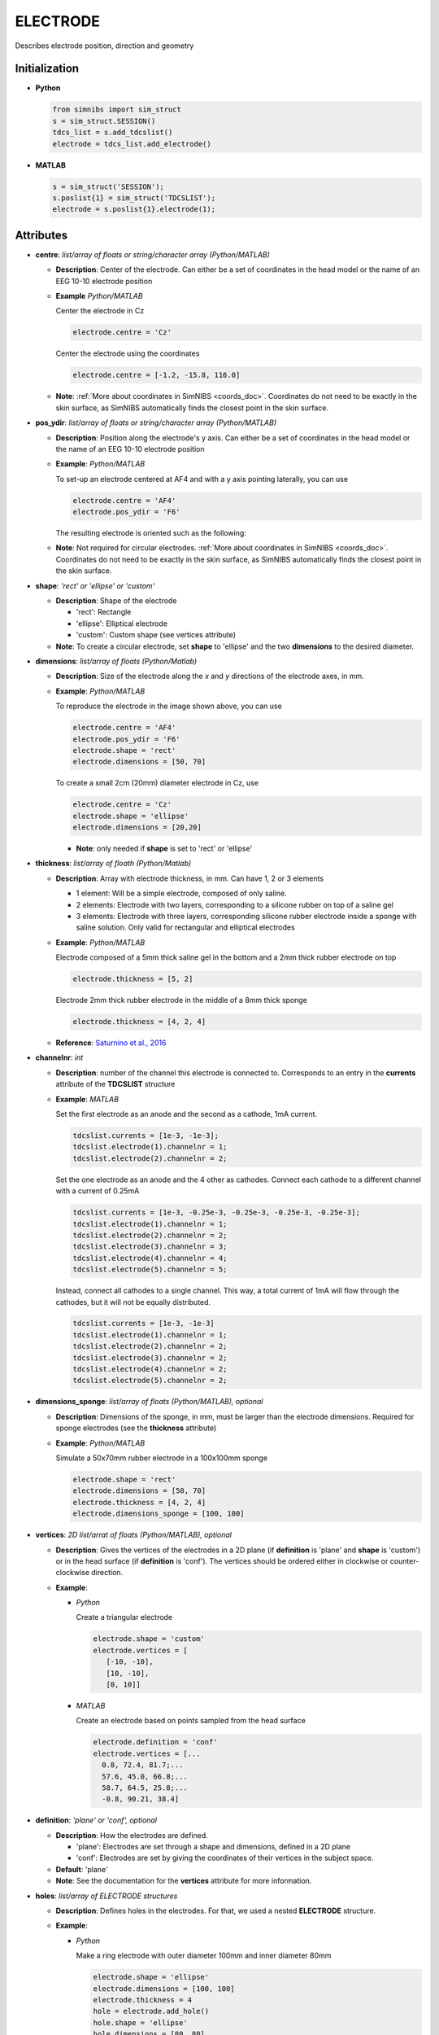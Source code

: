 .. _electrode_struct_doc:


ELECTRODE
=========

Describes electrode position, direction and geometry

Initialization
--------------

* **Python**

  .. code-block:: python

     from simnibs import sim_struct
     s = sim_struct.SESSION()
     tdcs_list = s.add_tdcslist()
     electrode = tdcs_list.add_electrode()

  \

* **MATLAB**

  .. code-block:: matlab

     s = sim_struct('SESSION');
     s.poslist{1} = sim_struct('TDCSLIST');
     electrode = s.poslist{1}.electrode(1);

  \ 

Attributes
----------


* **centre**: *list/array of floats or string/character array (Python/MATLAB)*
  
  * **Description**: Center of the electrode. Can either be a set of coordinates in the head model or the name of an EEG 10-10 electrode position
  * **Example** *Python/MATLAB*

    Center the electrode in Cz

    .. code-block:: python

       electrode.centre = 'Cz'

    \

    Center the electrode using the coordinates

    .. code-block:: python

       electrode.centre = [-1.2, -15.8, 116.0]

    \

  * **Note**: :ref:`More about coordinates in SimNIBS <coords_doc>`. Coordinates do not need to be exactly in the skin surface, as SimNIBS automatically finds the closest point in the skin surface.


* **pos_ydir**: *list/array of floats or string/character array (Python/MATLAB)*

  * **Description**: Position along the electrode's y axis. Can either be a set of coordinates in the head model or the name of an EEG 10-10 electrode position
  * **Example**: *Python/MATLAB*

    To set-up an electrode centered at AF4 and with a y axis pointing laterally, you can use

    .. code-block:: python

       electrode.centre = 'AF4'
       electrode.pos_ydir = 'F6'

    \
    The resulting electrode is oriented such as the following:

    .. image:: ../../images/electrode_axis.png

  * **Note**: Not required for circular electrodes. :ref:`More about coordinates in SimNIBS <coords_doc>`. Coordinates do not need to be exactly in the skin surface, as SimNIBS automatically finds the closest point in the skin surface.

* **shape**: *'rect' or 'ellipse' or 'custom'*

  * **Description**: Shape of the electrode

    * 'rect': Rectangle
    * 'ellipse': Elliptical electrode
    * 'custom': Custom shape (see vertices attribute)

  * **Note**: To create a circular electrode, set **shape** to 'ellipse' and the two **dimensions** to the desired diameter.

* **dimensions**: *list/array of floats (Python/Matlab)*

  * **Description**: Size of the electrode along the *x* and *y* directions of the electrode axes, in mm.
  * **Example**: *Python/MATLAB*
     
    To reproduce the electrode in the image shown above, you can use

    .. code-block:: python

       electrode.centre = 'AF4'
       electrode.pos_ydir = 'F6'
       electrode.shape = 'rect'
       electrode.dimensions = [50, 70]

    \
    To create a small 2cm (20mm) diameter electrode in Cz, use

    .. code-block:: python

       electrode.centre = 'Cz'
       electrode.shape = 'ellipse'
       electrode.dimensions = [20,20]

    \

    * **Note**: only needed if **shape** is set to 'rect' or 'ellipse'

* **thickness**: *list/array of floath (Python/Matlab)*

  * **Description**: Array with electrode thickness, in mm. Can have 1, 2 or 3 elements

    * 1 element: Will be a simple electrode, composed of only saline.
    * 2 elements: Electrode with two layers, corresponding to a silicone rubber on top of a saline gel
    * 3 elements: Electrode with three layers, corresponding silicone rubber electrode inside a sponge with saline solution. Only valid for rectangular and elliptical electrodes

  * **Example**: *Python/MATLAB*

    Electrode composed of a 5mm thick saline gel in the bottom and a 2mm thick rubber electrode on top

    .. code-block:: python

       electrode.thickness = [5, 2]

    \

    Electrode 2mm thick rubber electrode in the middle of a 8mm thick sponge

    .. code-block:: python

       electrode.thickness = [4, 2, 4]

    \

  * **Reference**: `Saturnino et al., 2016 <https://doi.org/10.1016/j.neuroimage.2015.06.067>`_


* **channelnr**: *int*

  * **Description**: number of the channel this electrode is connected to. Corresponds to an entry in the **currents** attribute of the **TDCSLIST** structure
  * **Example**: *MATLAB*

    Set the first electrode as an anode and the second as a cathode, 1mA current.

    .. code-block:: matlab

       tdcslist.currents = [1e-3, -1e-3];
       tdcslist.electrode(1).channelnr = 1;
       tdcslist.electrode(2).channelnr = 2;

    \

    Set the one electrode as an anode and the 4 other as cathodes. Connect each cathode to a different channel with a current of 0.25mA

    .. code-block:: matlab

       tdcslist.currents = [1e-3, -0.25e-3, -0.25e-3, -0.25e-3, -0.25e-3];
       tdcslist.electrode(1).channelnr = 1;
       tdcslist.electrode(2).channelnr = 2;
       tdcslist.electrode(3).channelnr = 3;
       tdcslist.electrode(4).channelnr = 4;
       tdcslist.electrode(5).channelnr = 5;

    \

    Instead, connect all cathodes to a single channel. This way, a total current of 1mA will flow through the cathodes, but it will not be equally distributed.

    .. code-block:: matlab

       tdcslist.currents = [1e-3, -1e-3]
       tdcslist.electrode(1).channelnr = 1;
       tdcslist.electrode(2).channelnr = 2;
       tdcslist.electrode(3).channelnr = 2;
       tdcslist.electrode(4).channelnr = 2;
       tdcslist.electrode(5).channelnr = 2;

    \


* **dimensions_sponge**: *list/array of floats (Python/MATLAB), optional*
  
  * **Description**: Dimensions of the sponge, in mm, must be larger than the electrode dimensions. Required for sponge electrodes (see the **thickness** attribute)
  * **Example**: *Python/MATLAB*

    Simulate a 50x70mm rubber electrode in a 100x100mm sponge

    .. code-block:: python
       
       electrode.shape = 'rect'
       electrode.dimensions = [50, 70]
       electrode.thickness = [4, 2, 4]
       electrode.dimensions_sponge = [100, 100]

    \

* **vertices**: *2D list/arrat of floats (Python/MATLAB), optional*

  * **Description**: Gives the vertices of the electrodes in a 2D plane (if **definition** is 'plane' and **shape** is 'custom') or in the head surface (if **definition** is 'conf'). The vertices should be ordered either in clockwise or counter-clockwise direction.

  * **Example**:

    * *Python*
     
      Create a triangular electrode

      .. code-block:: python
         
         electrode.shape = 'custom'
         electrode.vertices = [
            [-10, -10],
            [10, -10],
            [0, 10]]

      \

    * *MATLAB*

      Create an electrode based on points sampled from the head surface

      .. code-block:: matlab
         
         electrode.definition = 'conf'
         electrode.vertices = [...
           0.8, 72.4, 81.7;...
           57.6, 45.0, 66.8;...
           58.7, 64.5, 25.8;...
           -0.8, 90.21, 38.4]

      \

* **definition**: *'plane' or 'conf', optional*

  * **Description**: How the electrodes are defined.

    * 'plane': Electrodes are set through a shape and dimensions, defined in a 2D plane
    * 'conf': Electrodes are set by giving the coordinates of their vertices in the subject space.

  * **Default**: 'plane'

  * **Note**: See the documentation for the **vertices** attribute for more information.

* **holes**: *list/array of ELECTRODE structures*

  * **Description**: Defines holes in the electrodes. For that, we used a nested **ELECTRODE** structure.
  * **Example**:

    * *Python*

      Make a ring electrode with outer diameter 100mm and inner diameter 80mm

      .. code-block:: python

         electrode.shape = 'ellipse'
         electrode.dimensions = [100, 100]
         electrode.thickness = 4
         hole = electrode.add_hole()
         hole.shape = 'ellipse'
         hole.dimensions = [80, 80]
         hole.centre = [0, 0]

    \

    * *MATLAB*

      Same as the above

      .. code-block:: matlab

         electrode.shape = 'ellipse';
         electrode.dimensions = [100, 100];
         electrode.thickness = 4;
         electrode.holes = sim_struct('ELECTRODE');
         electrode.holes.shape = 'ellipse';
         electrode.holes.dimensions = [80, 80];
         electrode.holes.centre = [0, 0];

    \

  * **Note**: Hole centers can be defined in the 2D plane defined by the electrode

* **plug**: *list/array of ELECTRODE structures*

  * **Description**: Defines the region where the stimulator cable comes in.
  * **Example**:

    * *Python*

      Define a 50x70mm rectangular electrode and place a small plug in the middle of the small edge, to the right of the electrode.

      .. code-block:: python

         electrode.shape = 'rect'
         electrode.dimensions = [50, 70]
         electrode.thickness = 4
         plug = electrode.add_plug()
         plug.shape = 'rect'
         plug.dimensions = [5, 20]
         plug.centre = [0, 25]

    \

    * *MATLAB*

      Same as the above

      .. code-block:: matlab

         electrode.shape = 'rect';
         electrode.dimensions = [50, 70];
         electrode.thickness = 4;
         electrode.plug = sim_struct('ELECTRODE');
         electrode.plug.shape = 'rect';
         electrode.plug.dimensions = [5, 20];
         electrode.plug.centre = [0, 25];

    \

  * **Reference**: `Saturnino et al., 2016 <https://doi.org/10.1016/j.neuroimage.2015.06.067>`_


Examples
--------

* Define a rectangular electrode of dimensions 50x70mm, placed at AF4 and pointing laterally, composed of a saline layer of 4mm and a rubber layer of 2mm.

  *Python/MATLAB*

  .. code-block:: matlab

       electrode.centre = 'AF4'
       electrode.pos_ydir = 'F6'
       electrode.shape = 'rect'
       electrode.dimensions = [50, 70]
       electrode.thickness = [4, 2]

  \

* Define a ring electrode with an outer diameter of 80mm and an inner diameter of 60mm, placed on C3. The electrode is modelled as a single saline layer of 5mm


  * *Python*

    .. code-block:: python

         electrode.centre = 'C3'
         electrode.shape = 'ellipse'
         electrode.dimensions = [80, 80]
         electrode.thickness = [5]
         hole = electrode.add_hole()
         hole.centre = [0, 0]
         hole.shape = 'ellipse'
         hole.dimensions = [60, 60]

    \

  * *MATLAB*

    .. code-block:: MATLAB

         electrode.centre = 'C3';
         electrode.shape = 'ellipse';
         electrode.dimensions = [80 80];
         electrode.thickness = 5;
         electrode.holes = sim_struct('ELECTRODE');
         electrode.holes.centre = [0 0];
         electrode.holes.shape = 'ellipse';
         electrode.holes.dimensions = [60 60];

    \


* Define a 50x50x2mm silicone rubber electrode placed in the middle of a 60x70x10mm sponge soaked in saline solution. Place the electrode over C6 pointing anteriorly
  
  *Python/MATLAB*

  .. code-block:: MATLAB

       electrode.shape = 'rect'
       electrode.dimensions = [50, 50]
       electrode.thickness = [5, 2, 5]
       electrode.dimensions_sponge = [60, 70]
       electrode.centre = 'C6'
       electrode.pos_ydir = 'FC6'


  \

